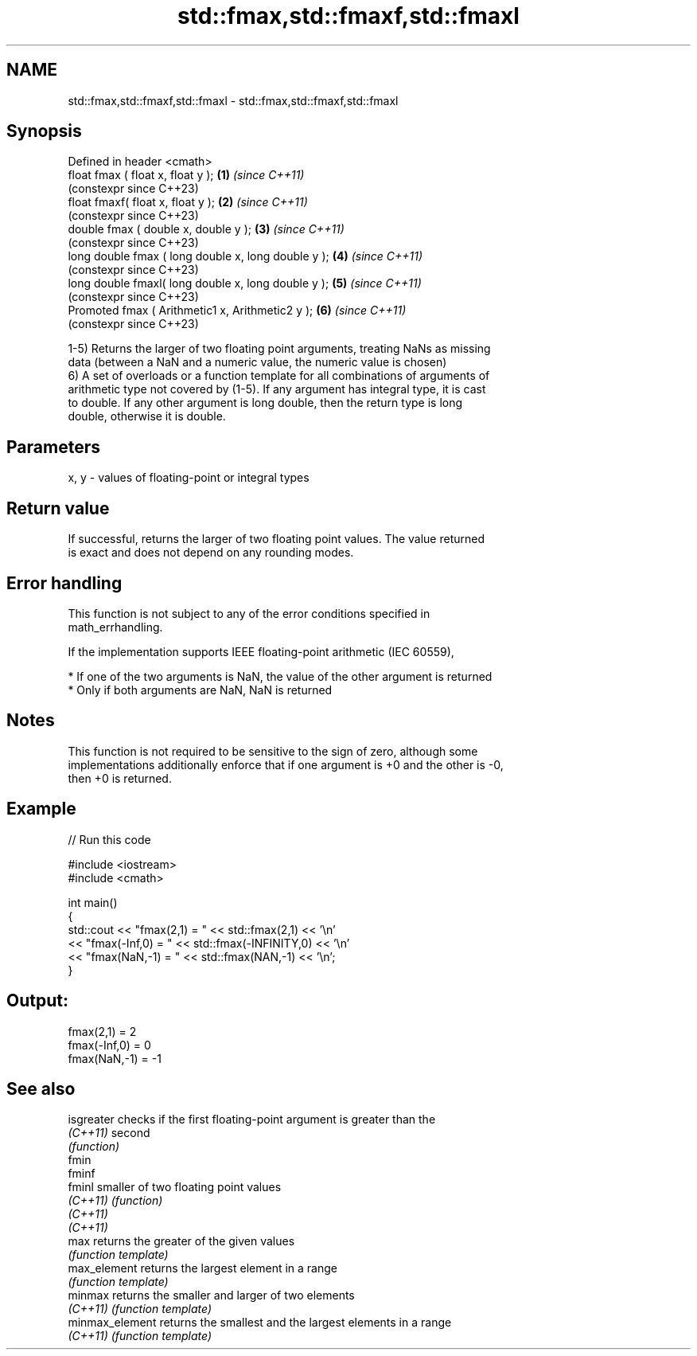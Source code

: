 .TH std::fmax,std::fmaxf,std::fmaxl 3 "2022.07.31" "http://cppreference.com" "C++ Standard Libary"
.SH NAME
std::fmax,std::fmaxf,std::fmaxl \- std::fmax,std::fmaxf,std::fmaxl

.SH Synopsis
   Defined in header <cmath>
   float fmax ( float x, float y );                   \fB(1)\fP \fI(since C++11)\fP
                                                          (constexpr since C++23)
   float fmaxf( float x, float y );                   \fB(2)\fP \fI(since C++11)\fP
                                                          (constexpr since C++23)
   double fmax ( double x, double y );                \fB(3)\fP \fI(since C++11)\fP
                                                          (constexpr since C++23)
   long double fmax ( long double x, long double y ); \fB(4)\fP \fI(since C++11)\fP
                                                          (constexpr since C++23)
   long double fmaxl( long double x, long double y ); \fB(5)\fP \fI(since C++11)\fP
                                                          (constexpr since C++23)
   Promoted fmax ( Arithmetic1 x, Arithmetic2 y );    \fB(6)\fP \fI(since C++11)\fP
                                                          (constexpr since C++23)

   1-5) Returns the larger of two floating point arguments, treating NaNs as missing
   data (between a NaN and a numeric value, the numeric value is chosen)
   6) A set of overloads or a function template for all combinations of arguments of
   arithmetic type not covered by (1-5). If any argument has integral type, it is cast
   to double. If any other argument is long double, then the return type is long
   double, otherwise it is double.

.SH Parameters

   x, y - values of floating-point or integral types

.SH Return value

   If successful, returns the larger of two floating point values. The value returned
   is exact and does not depend on any rounding modes.

.SH Error handling

   This function is not subject to any of the error conditions specified in
   math_errhandling.

   If the implementation supports IEEE floating-point arithmetic (IEC 60559),

     * If one of the two arguments is NaN, the value of the other argument is returned
     * Only if both arguments are NaN, NaN is returned

.SH Notes

   This function is not required to be sensitive to the sign of zero, although some
   implementations additionally enforce that if one argument is +0 and the other is -0,
   then +0 is returned.

.SH Example


// Run this code

 #include <iostream>
 #include <cmath>

 int main()
 {
     std::cout << "fmax(2,1)    = " << std::fmax(2,1) << '\\n'
               << "fmax(-Inf,0) = " << std::fmax(-INFINITY,0) << '\\n'
               << "fmax(NaN,-1) = " << std::fmax(NAN,-1) << '\\n';
 }

.SH Output:

 fmax(2,1)    = 2
 fmax(-Inf,0) = 0
 fmax(NaN,-1) = -1

.SH See also

   isgreater      checks if the first floating-point argument is greater than the
   \fI(C++11)\fP        second
                  \fI(function)\fP
   fmin
   fminf
   fminl          smaller of two floating point values
   \fI(C++11)\fP        \fI(function)\fP
   \fI(C++11)\fP
   \fI(C++11)\fP
   max            returns the greater of the given values
                  \fI(function template)\fP
   max_element    returns the largest element in a range
                  \fI(function template)\fP
   minmax         returns the smaller and larger of two elements
   \fI(C++11)\fP        \fI(function template)\fP
   minmax_element returns the smallest and the largest elements in a range
   \fI(C++11)\fP        \fI(function template)\fP
